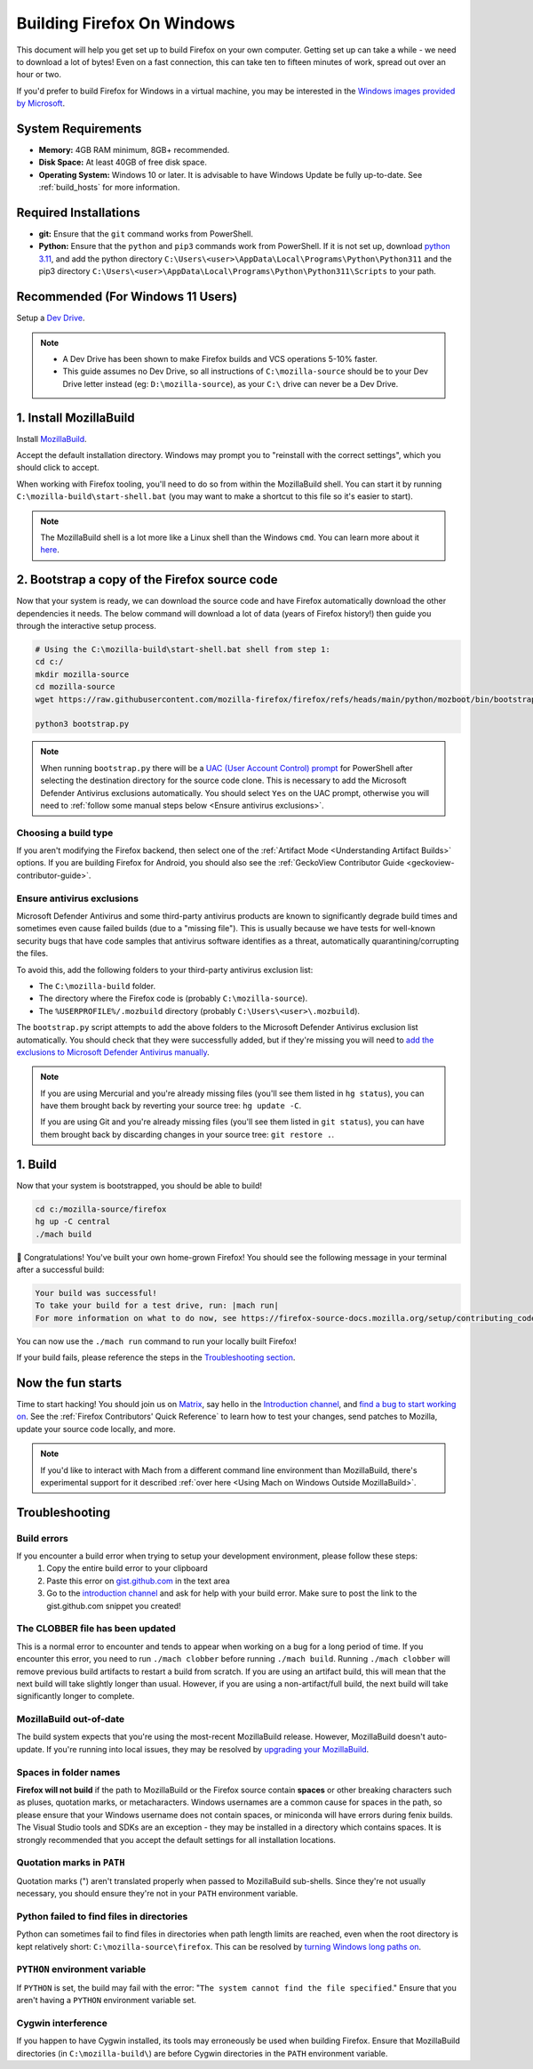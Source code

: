 ﻿Building Firefox On Windows
======================================

This document will help you get set up to build Firefox on your own
computer. Getting set up can take a while - we need to download a
lot of bytes! Even on a fast connection, this can take ten to fifteen
minutes of work, spread out over an hour or two.

If you'd prefer to build Firefox for Windows in a virtual machine,
you may be interested in the `Windows images provided by Microsoft
<https://developer.microsoft.com/en-us/windows/downloads/virtual-machines/>`_.

System Requirements
-------------------

-  **Memory:** 4GB RAM minimum, 8GB+ recommended.
-  **Disk Space:** At least 40GB of free disk space.
-  **Operating System:** Windows 10 or later. It is advisable to have Windows Update be fully
   up-to-date. See :ref:`build_hosts` for more information.

Required Installations
----------------------
-  **git:** Ensure that the ``git`` command works from PowerShell.
-  **Python:** Ensure that the ``python`` and ``pip3`` commands work from PowerShell. If it is not
   set up, download `python 3.11 <https://www.python.org/downloads/release/python-3119/>`_, and add
   the python directory
   ``C:\Users\<user>\AppData\Local\Programs\Python\Python311`` and the pip3 directory
   ``C:\Users\<user>\AppData\Local\Programs\Python\Python311\Scripts`` to your path.

Recommended (For Windows 11 Users)
----------------------------------
Setup a `Dev Drive
<https://learn.microsoft.com/en-us/windows/dev-drive/#how-to-set-up-a-dev-drive>`_.

.. note::

    -  A Dev Drive has been shown to make Firefox builds and VCS operations 5-10% faster.
    -  This guide assumes no Dev Drive, so all instructions of ``C:\mozilla-source`` should be to your Dev Drive letter instead (eg: ``D:\mozilla-source``), as your ``C:\`` drive can never be a Dev Drive.

1. Install MozillaBuild
-----------------------

Install `MozillaBuild
<https://ftp.mozilla.org/pub/mozilla/libraries/win32/MozillaBuildSetup-Latest.exe>`_.

Accept the default installation directory.
Windows may prompt you to "reinstall with the correct settings", which you
should click to accept.

When working with Firefox tooling, you'll need to do so from within the MozillaBuild
shell. You can start it by running ``C:\mozilla-build\start-shell.bat`` (you may want
to make a shortcut to this file so it's easier to start).

.. note::

    The MozillaBuild shell is a lot more like a Linux shell than the Windows ``cmd``. You can
    learn more about it `here <https://wiki.mozilla.org/MozillaBuild>`_.

2. Bootstrap a copy of the Firefox source code
----------------------------------------------

Now that your system is ready, we can download the source code and have Firefox
automatically download the other dependencies it needs. The below command
will download a lot of data (years of Firefox history!) then guide you through
the interactive setup process.

.. code-block:: shell

    # Using the C:\mozilla-build\start-shell.bat shell from step 1:
    cd c:/
    mkdir mozilla-source
    cd mozilla-source
    wget https://raw.githubusercontent.com/mozilla-firefox/firefox/refs/heads/main/python/mozboot/bin/bootstrap.py

    python3 bootstrap.py
.. note::

    When running ``bootstrap.py`` there will be a `UAC (User Account Control) prompt <https://docs.microsoft.com/en-us/windows/security/identity-protection/user-account-control/how-user-account-control-works>`_ for PowerShell after
    selecting the destination directory for the source code clone. This is
    necessary to add the Microsoft Defender Antivirus exclusions automatically. You
    should select ``Yes`` on the UAC prompt, otherwise you will need
    to :ref:`follow some manual steps below <Ensure antivirus exclusions>`.

Choosing a build type
~~~~~~~~~~~~~~~~~~~~~

If you aren't modifying the Firefox backend, then select one of the
:ref:`Artifact Mode <Understanding Artifact Builds>` options. If you are
building Firefox for Android, you should also see the :ref:`GeckoView Contributor Guide <geckoview-contributor-guide>`.

Ensure antivirus exclusions
~~~~~~~~~~~~~~~~~~~~~~~~~~~
.. _ensure-antivirus-exclusions:

Microsoft Defender Antivirus and some third-party antivirus products
are known to significantly degrade build times and sometimes even cause failed
builds (due to a "missing file"). This is usually because we have tests for
well-known security bugs that have code samples that antivirus software identifies
as a threat, automatically quarantining/corrupting the files.

To avoid this, add the following folders to your third-party antivirus exclusion list:

-  The ``C:\mozilla-build`` folder.
-  The directory where the Firefox code is (probably ``C:\mozilla-source``).
-  The ``%USERPROFILE%/.mozbuild`` directory (probably ``C:\Users\<user>\.mozbuild``).

The ``bootstrap.py`` script attempts to add the above folders to the Microsoft
Defender Antivirus exclusion list automatically. You should check that they were
successfully added, but if they're missing you will need to `add the exclusions to
Microsoft Defender Antivirus manually
<https://support.microsoft.com/en-ca/help/4028485/windows-10-add-an-exclusion-to-windows-security>`_.

.. note::

    If you are using Mercurial and you're already missing files (you'll see them listed in ``hg status``), you can have them
    brought back by reverting your source tree: ``hg update -C``.

    If you are using Git and you're already missing files (you'll see them listed in ``git status``), you can have them brought back by discarding changes in your source tree: ``git restore .``.

1. Build
--------

Now that your system is bootstrapped, you should be able to build!

.. code-block:: shell

    cd c:/mozilla-source/firefox
    hg up -C central
    ./mach build

🎉 Congratulations! You've built your own home-grown Firefox!
You should see the following message in your terminal after a successful build:

.. code-block:: console

    Your build was successful!
    To take your build for a test drive, run: |mach run|
    For more information on what to do now, see https://firefox-source-docs.mozilla.org/setup/contributing_code.html

You can now use the ``./mach run`` command to run your locally built Firefox!

If your build fails, please reference the steps in the `Troubleshooting section <#troubleshooting>`_.

Now the fun starts
------------------

Time to start hacking! You should join us on `Matrix <https://chat.mozilla.org/>`_,
say hello in the `Introduction channel
<https://chat.mozilla.org/#/room/#introduction:mozilla.org>`_, and `find a bug to
start working on <https://codetribute.mozilla.org/>`_.
See the :ref:`Firefox Contributors' Quick Reference` to learn how to test your changes,
send patches to Mozilla, update your source code locally, and more.

.. note::

    If you'd like to interact with Mach from a different command line environment
    than MozillaBuild, there's experimental support for it described
    :ref:`over here <Using Mach on Windows Outside MozillaBuild>`.

Troubleshooting
---------------

Build errors
~~~~~~~~~~~~

If you encounter a build error when trying to setup your development environment, please follow these steps:
   1. Copy the entire build error to your clipboard
   2. Paste this error on `gist.github.com <https://gist.github.com/>`_ in the text area
   3. Go to the `introduction channel <https://chat.mozilla.org/#/room/#introduction:mozilla.org>`__ and ask for help with your build error. Make sure to post the link to the gist.github.com snippet you created!

The CLOBBER file has been updated
~~~~~~~~~~~~~~~~~~~~~~~~~~~~~~~~~

This is a normal error to encounter and tends to appear when working on a bug for a long period of time.
If you encounter this error, you need to run ``./mach clobber`` before running ``./mach build``.
Running ``./mach clobber`` will remove previous build artifacts to restart a build from scratch.
If you are using an artifact build, this will mean that the next build will take slightly longer than usual.
However, if you are using a non-artifact/full build, the next build will take significantly longer to complete.

MozillaBuild out-of-date
~~~~~~~~~~~~~~~~~~~~~~~~

The build system expects that you're using the most-recent MozillaBuild release.
However, MozillaBuild doesn't auto-update. If you're running into local issues,
they may be resolved by `upgrading your MozillaBuild <https://wiki.mozilla.org/MozillaBuild>`_.

Spaces in folder names
~~~~~~~~~~~~~~~~~~~~~~

**Firefox will not build** if the path to MozillaBuild or the Firefox source
contain **spaces** or other breaking characters such as pluses, quotation marks,
or metacharacters. Windows usernames are a common cause for spaces in the path,
so please ensure that your Windows username does not contain spaces, or miniconda
will have errors during fenix builds. The Visual Studio tools and SDKs are an exception - they may
be installed in a directory which contains spaces. It is strongly recommended
that you accept the default settings for all installation locations.

Quotation marks in ``PATH``
~~~~~~~~~~~~~~~~~~~~~~~~~~~

Quotation marks (") aren't translated properly when passed to MozillaBuild
sub-shells. Since they're not usually necessary, you should ensure they're
not in your ``PATH`` environment variable.

Python failed to find files in directories
~~~~~~~~~~~~~~~~~~~~~~~~~~~~~~~~~~~~~~~~~~

Python can sometimes fail to find files in directories when path length limits are reached,
even when the root directory is kept relatively short: ``C:\mozilla-source\firefox``. This can be resolved by
`turning Windows long paths on <https://learn.microsoft.com/en-us/windows/win32/fileio/maximum-file-path-limitation?tabs=registry>`_.

``PYTHON`` environment variable
~~~~~~~~~~~~~~~~~~~~~~~~~~~~~~~

If ``PYTHON`` is set, the build may fail with the error: "``The system
cannot find the file specified``." Ensure that you aren't having
a ``PYTHON`` environment variable set.

Cygwin interference
~~~~~~~~~~~~~~~~~~~

If you happen to have Cygwin installed, its tools may erroneously be
used when building Firefox. Ensure that MozillaBuild directories (in
``C:\mozilla-build\``) are before Cygwin directories in the ``PATH``
environment variable.
